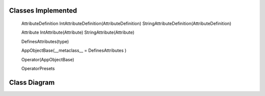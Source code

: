 -------------------
Classes Implemented
-------------------

  AttributeDefinition
  IntAttributeDefinition(AttributeDefinition)
  StringAttributeDefinition(AttributeDefinition)
  
  Attribute
  IntAttribute(Attribute)
  StringAttribute(Attribute)
  
  DefinesAttributes(type)
  
  AppObjectBase(__metaclass__ = DefinesAttributes )
  
  Operator(AppObjectBase)
  
  OperatorPresets

-------------
Class Diagram
-------------

.. image:: attributes.png
